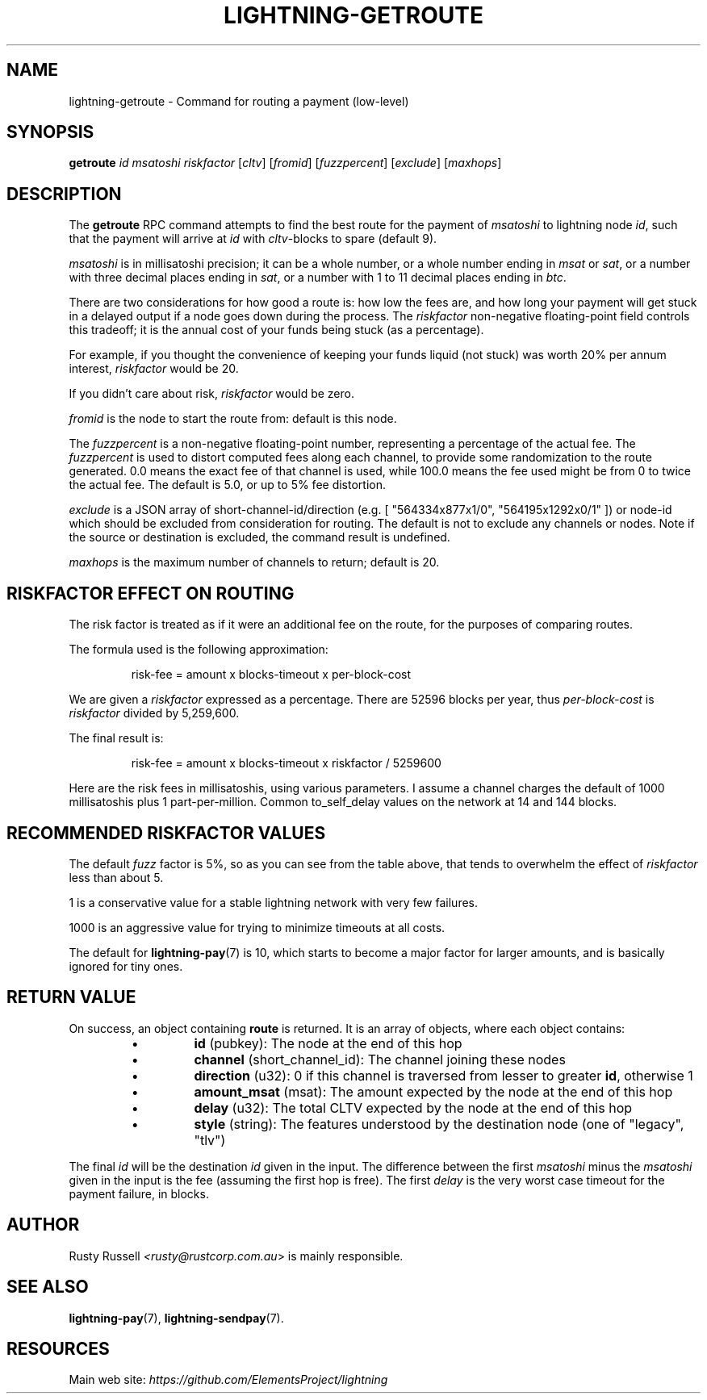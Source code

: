 .TH "LIGHTNING-GETROUTE" "7" "" "" "lightning-getroute"
.SH NAME
lightning-getroute - Command for routing a payment (low-level)
.SH SYNOPSIS

\fBgetroute\fR \fIid\fR \fImsatoshi\fR \fIriskfactor\fR [\fIcltv\fR] [\fIfromid\fR]
[\fIfuzzpercent\fR] [\fIexclude\fR] [\fImaxhops\fR]

.SH DESCRIPTION

The \fBgetroute\fR RPC command attempts to find the best route for the
payment of \fImsatoshi\fR to lightning node \fIid\fR, such that the payment will
arrive at \fIid\fR with \fIcltv\fR-blocks to spare (default 9)\.


\fImsatoshi\fR is in millisatoshi precision; it can be a whole number, or a
whole number ending in \fImsat\fR or \fIsat\fR, or a number with three decimal
places ending in \fIsat\fR, or a number with 1 to 11 decimal places ending
in \fIbtc\fR\.


There are two considerations for how good a route is: how low the fees
are, and how long your payment will get stuck in a delayed output if a
node goes down during the process\. The \fIriskfactor\fR non-negative
floating-point field controls this tradeoff; it is the annual cost of
your funds being stuck (as a percentage)\.


For example, if you thought the convenience of keeping your funds liquid
(not stuck) was worth 20% per annum interest, \fIriskfactor\fR would be 20\.


If you didn’t care about risk, \fIriskfactor\fR would be zero\.


\fIfromid\fR is the node to start the route from: default is this node\.


The \fIfuzzpercent\fR is a non-negative floating-point number, representing a
percentage of the actual fee\. The \fIfuzzpercent\fR is used to distort
computed fees along each channel, to provide some randomization to the
route generated\. 0\.0 means the exact fee of that channel is used, while
100\.0 means the fee used might be from 0 to twice the actual fee\. The
default is 5\.0, or up to 5% fee distortion\.


\fIexclude\fR is a JSON array of short-channel-id/direction (e\.g\. [
"564334x877x1/0", "564195x1292x0/1" ]) or node-id which should be excluded
from consideration for routing\. The default is not to exclude any channels
or nodes\. Note if the source or destination is excluded, the command result
is undefined\.


\fImaxhops\fR is the maximum number of channels to return; default is 20\.

.SH RISKFACTOR EFFECT ON ROUTING

The risk factor is treated as if it were an additional fee on the route,
for the purposes of comparing routes\.


The formula used is the following approximation:

.nf
.RS
risk-fee = amount x blocks-timeout x per-block-cost


.RE

.fi

We are given a \fIriskfactor\fR expressed as a percentage\. There are 52596
blocks per year, thus \fIper-block-cost\fR is \fIriskfactor\fR divided by
5,259,600\.


The final result is:

.nf
.RS
risk-fee = amount x blocks-timeout x riskfactor / 5259600


.RE

.fi

Here are the risk fees in millisatoshis, using various parameters\. I
assume a channel charges the default of 1000 millisatoshis plus 1
part-per-million\. Common to_self_delay values on the network at 14 and
144 blocks\.


.SH RECOMMENDED RISKFACTOR VALUES

The default \fIfuzz\fR factor is 5%, so as you can see from the table above,
that tends to overwhelm the effect of \fIriskfactor\fR less than about 5\.


1 is a conservative value for a stable lightning network with very few
failures\.


1000 is an aggressive value for trying to minimize timeouts at all
costs\.


The default for \fBlightning-pay\fR(7) is 10, which starts to become a major
factor for larger amounts, and is basically ignored for tiny ones\.

.SH RETURN VALUE

On success, an object containing \fBroute\fR is returned\.  It is an array of objects, where each object contains:

.RS
.IP \[bu]
\fBid\fR (pubkey): The node at the end of this hop
.IP \[bu]
\fBchannel\fR (short_channel_id): The channel joining these nodes
.IP \[bu]
\fBdirection\fR (u32): 0 if this channel is traversed from lesser to greater \fBid\fR, otherwise 1
.IP \[bu]
\fBamount_msat\fR (msat): The amount expected by the node at the end of this hop
.IP \[bu]
\fBdelay\fR (u32): The total CLTV expected by the node at the end of this hop
.IP \[bu]
\fBstyle\fR (string): The features understood by the destination node (one of "legacy", "tlv")

.RE

The final \fIid\fR will be the destination \fIid\fR given in the input\. The
difference between the first \fImsatoshi\fR minus the \fImsatoshi\fR given in
the input is the fee (assuming the first hop is free)\. The first
\fIdelay\fR is the very worst case timeout for the payment failure, in
blocks\.

.SH AUTHOR

Rusty Russell \fI<rusty@rustcorp.com.au\fR> is mainly responsible\.

.SH SEE ALSO

\fBlightning-pay\fR(7), \fBlightning-sendpay\fR(7)\.

.SH RESOURCES

Main web site: \fIhttps://github.com/ElementsProject/lightning\fR

\" SHA256STAMP:fc6982d81943e6d235a9cfd1584573e3dd4e4da369ffc9da8e3c5fc2e3726370
